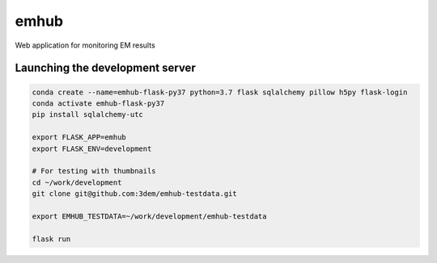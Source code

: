 emhub
=====

Web application for monitoring EM results

Launching the development server
--------------------------------

.. code-block:: bash

    conda create --name=emhub-flask-py37 python=3.7 flask sqlalchemy pillow h5py flask-login
    conda activate emhub-flask-py37
    pip install sqlalchemy-utc

    export FLASK_APP=emhub
    export FLASK_ENV=development

    # For testing with thumbnails
    cd ~/work/development
    git clone git@github.com:3dem/emhub-testdata.git

    export EMHUB_TESTDATA=~/work/development/emhub-testdata

    flask run

